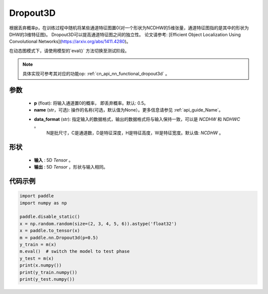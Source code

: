 .. _cn_api_nn_Dropout3D:

Dropout3D
-------------------------------

.. py:function:: paddle.nn.Dropout3D(p=0.5, data_format='NCDHW', name=None)

根据丢弃概率p，在训练过程中随机将某些通道特征图置0(对一个形状为NCDHW的5维张量，通道特征图指的是其中的形状为DHW的3维特征图)。
Dropout3D可以提高通道特征图之间的独立性。
论文请参考: [Efficient Object Localization Using Convolutional Networks](https://arxiv.org/abs/1411.4280)。

在动态图模式下，请使用模型的`eval()` 方法切换至测试阶段。

.. note::
   具体实现可参考其对应的功能op: :ref:`cn_api_nn_functional_dropout3d` 。

参数
:::::::::
 - **p** (float): 将输入通道置0的概率， 即丢弃概率。默认: 0.5。
 - **name** (str，可选): 操作的名称(可选，默认值为None）。更多信息请参见 :ref:`api_guide_Name`。
 - **data_format** (str): 指定输入的数据格式，输出的数据格式将与输入保持一致，可以是 `NCDHW` 和 `NDHWC` 。
                          N是批尺寸，C是通道数，D是特征深度，H是特征高度，W是特征宽度。默认值: `NCDHW` 。

形状
:::::::::
 - **输入** : 5D `Tensor` 。
 - **输出** : 5D `Tensor` ，形状与输入相同。

代码示例
:::::::::

.. code-block:: python

    import paddle
    import numpy as np

    paddle.disable_static()
    x = np.random.random(size=(2, 3, 4, 5, 6)).astype('float32')
    x = paddle.to_tensor(x)
    m = paddle.nn.Dropout3d(p=0.5)
    y_train = m(x)
    m.eval()  # switch the model to test phase
    y_test = m(x)
    print(x.numpy())
    print(y_train.numpy())
    print(y_test.numpy())
